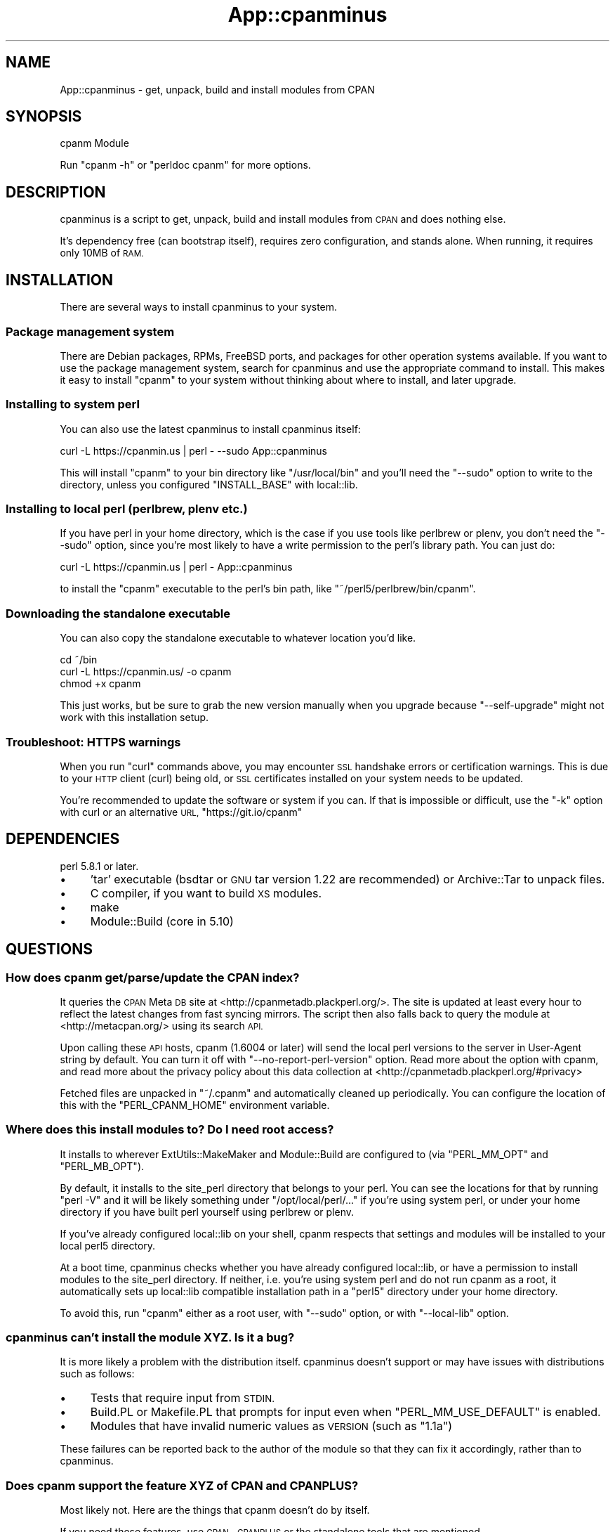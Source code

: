 .\" Automatically generated by Pod::Man 2.27 (Pod::Simple 3.28)
.\"
.\" Standard preamble:
.\" ========================================================================
.de Sp \" Vertical space (when we can't use .PP)
.if t .sp .5v
.if n .sp
..
.de Vb \" Begin verbatim text
.ft CW
.nf
.ne \\$1
..
.de Ve \" End verbatim text
.ft R
.fi
..
.\" Set up some character translations and predefined strings.  \*(-- will
.\" give an unbreakable dash, \*(PI will give pi, \*(L" will give a left
.\" double quote, and \*(R" will give a right double quote.  \*(C+ will
.\" give a nicer C++.  Capital omega is used to do unbreakable dashes and
.\" therefore won't be available.  \*(C` and \*(C' expand to `' in nroff,
.\" nothing in troff, for use with C<>.
.tr \(*W-
.ds C+ C\v'-.1v'\h'-1p'\s-2+\h'-1p'+\s0\v'.1v'\h'-1p'
.ie n \{\
.    ds -- \(*W-
.    ds PI pi
.    if (\n(.H=4u)&(1m=24u) .ds -- \(*W\h'-12u'\(*W\h'-12u'-\" diablo 10 pitch
.    if (\n(.H=4u)&(1m=20u) .ds -- \(*W\h'-12u'\(*W\h'-8u'-\"  diablo 12 pitch
.    ds L" ""
.    ds R" ""
.    ds C` ""
.    ds C' ""
'br\}
.el\{\
.    ds -- \|\(em\|
.    ds PI \(*p
.    ds L" ``
.    ds R" ''
.    ds C`
.    ds C'
'br\}
.\"
.\" Escape single quotes in literal strings from groff's Unicode transform.
.ie \n(.g .ds Aq \(aq
.el       .ds Aq '
.\"
.\" If the F register is turned on, we'll generate index entries on stderr for
.\" titles (.TH), headers (.SH), subsections (.SS), items (.Ip), and index
.\" entries marked with X<> in POD.  Of course, you'll have to process the
.\" output yourself in some meaningful fashion.
.\"
.\" Avoid warning from groff about undefined register 'F'.
.de IX
..
.nr rF 0
.if \n(.g .if rF .nr rF 1
.if (\n(rF:(\n(.g==0)) \{
.    if \nF \{
.        de IX
.        tm Index:\\$1\t\\n%\t"\\$2"
..
.        if !\nF==2 \{
.            nr % 0
.            nr F 2
.        \}
.    \}
.\}
.rr rF
.\"
.\" Accent mark definitions (@(#)ms.acc 1.5 88/02/08 SMI; from UCB 4.2).
.\" Fear.  Run.  Save yourself.  No user-serviceable parts.
.    \" fudge factors for nroff and troff
.if n \{\
.    ds #H 0
.    ds #V .8m
.    ds #F .3m
.    ds #[ \f1
.    ds #] \fP
.\}
.if t \{\
.    ds #H ((1u-(\\\\n(.fu%2u))*.13m)
.    ds #V .6m
.    ds #F 0
.    ds #[ \&
.    ds #] \&
.\}
.    \" simple accents for nroff and troff
.if n \{\
.    ds ' \&
.    ds ` \&
.    ds ^ \&
.    ds , \&
.    ds ~ ~
.    ds /
.\}
.if t \{\
.    ds ' \\k:\h'-(\\n(.wu*8/10-\*(#H)'\'\h"|\\n:u"
.    ds ` \\k:\h'-(\\n(.wu*8/10-\*(#H)'\`\h'|\\n:u'
.    ds ^ \\k:\h'-(\\n(.wu*10/11-\*(#H)'^\h'|\\n:u'
.    ds , \\k:\h'-(\\n(.wu*8/10)',\h'|\\n:u'
.    ds ~ \\k:\h'-(\\n(.wu-\*(#H-.1m)'~\h'|\\n:u'
.    ds / \\k:\h'-(\\n(.wu*8/10-\*(#H)'\z\(sl\h'|\\n:u'
.\}
.    \" troff and (daisy-wheel) nroff accents
.ds : \\k:\h'-(\\n(.wu*8/10-\*(#H+.1m+\*(#F)'\v'-\*(#V'\z.\h'.2m+\*(#F'.\h'|\\n:u'\v'\*(#V'
.ds 8 \h'\*(#H'\(*b\h'-\*(#H'
.ds o \\k:\h'-(\\n(.wu+\w'\(de'u-\*(#H)/2u'\v'-.3n'\*(#[\z\(de\v'.3n'\h'|\\n:u'\*(#]
.ds d- \h'\*(#H'\(pd\h'-\w'~'u'\v'-.25m'\f2\(hy\fP\v'.25m'\h'-\*(#H'
.ds D- D\\k:\h'-\w'D'u'\v'-.11m'\z\(hy\v'.11m'\h'|\\n:u'
.ds th \*(#[\v'.3m'\s+1I\s-1\v'-.3m'\h'-(\w'I'u*2/3)'\s-1o\s+1\*(#]
.ds Th \*(#[\s+2I\s-2\h'-\w'I'u*3/5'\v'-.3m'o\v'.3m'\*(#]
.ds ae a\h'-(\w'a'u*4/10)'e
.ds Ae A\h'-(\w'A'u*4/10)'E
.    \" corrections for vroff
.if v .ds ~ \\k:\h'-(\\n(.wu*9/10-\*(#H)'\s-2\u~\d\s+2\h'|\\n:u'
.if v .ds ^ \\k:\h'-(\\n(.wu*10/11-\*(#H)'\v'-.4m'^\v'.4m'\h'|\\n:u'
.    \" for low resolution devices (crt and lpr)
.if \n(.H>23 .if \n(.V>19 \
\{\
.    ds : e
.    ds 8 ss
.    ds o a
.    ds d- d\h'-1'\(ga
.    ds D- D\h'-1'\(hy
.    ds th \o'bp'
.    ds Th \o'LP'
.    ds ae ae
.    ds Ae AE
.\}
.rm #[ #] #H #V #F C
.\" ========================================================================
.\"
.IX Title "App::cpanminus 3"
.TH App::cpanminus 3 "2016-05-24" "perl v5.18.2" "User Contributed Perl Documentation"
.\" For nroff, turn off justification.  Always turn off hyphenation; it makes
.\" way too many mistakes in technical documents.
.if n .ad l
.nh
.SH "NAME"
App::cpanminus \- get, unpack, build and install modules from CPAN
.SH "SYNOPSIS"
.IX Header "SYNOPSIS"
.Vb 1
\&    cpanm Module
.Ve
.PP
Run \f(CW\*(C`cpanm \-h\*(C'\fR or \f(CW\*(C`perldoc cpanm\*(C'\fR for more options.
.SH "DESCRIPTION"
.IX Header "DESCRIPTION"
cpanminus is a script to get, unpack, build and install modules from
\&\s-1CPAN\s0 and does nothing else.
.PP
It's dependency free (can bootstrap itself), requires zero
configuration, and stands alone. When running, it requires only 10MB
of \s-1RAM.\s0
.SH "INSTALLATION"
.IX Header "INSTALLATION"
There are several ways to install cpanminus to your system.
.SS "Package management system"
.IX Subsection "Package management system"
There are Debian packages, RPMs, FreeBSD ports, and packages for other
operation systems available. If you want to use the package management system,
search for cpanminus and use the appropriate command to install. This makes it
easy to install \f(CW\*(C`cpanm\*(C'\fR to your system without thinking about where to
install, and later upgrade.
.SS "Installing to system perl"
.IX Subsection "Installing to system perl"
You can also use the latest cpanminus to install cpanminus itself:
.PP
.Vb 1
\&    curl \-L https://cpanmin.us | perl \- \-\-sudo App::cpanminus
.Ve
.PP
This will install \f(CW\*(C`cpanm\*(C'\fR to your bin directory like
\&\f(CW\*(C`/usr/local/bin\*(C'\fR and you'll need the \f(CW\*(C`\-\-sudo\*(C'\fR option to write to
the directory, unless you configured \f(CW\*(C`INSTALL_BASE\*(C'\fR with local::lib.
.SS "Installing to local perl (perlbrew, plenv etc.)"
.IX Subsection "Installing to local perl (perlbrew, plenv etc.)"
If you have perl in your home directory, which is the case if you use
tools like perlbrew or plenv, you don't need the \f(CW\*(C`\-\-sudo\*(C'\fR option, since
you're most likely to have a write permission to the perl's library
path. You can just do:
.PP
.Vb 1
\&    curl \-L https://cpanmin.us | perl \- App::cpanminus
.Ve
.PP
to install the \f(CW\*(C`cpanm\*(C'\fR executable to the perl's bin path, like
\&\f(CW\*(C`~/perl5/perlbrew/bin/cpanm\*(C'\fR.
.SS "Downloading the standalone executable"
.IX Subsection "Downloading the standalone executable"
You can also copy the standalone executable to whatever location you'd like.
.PP
.Vb 3
\&    cd ~/bin
\&    curl \-L https://cpanmin.us/ \-o cpanm
\&    chmod +x cpanm
.Ve
.PP
This just works, but be sure to grab the new version manually when you
upgrade because \f(CW\*(C`\-\-self\-upgrade\*(C'\fR might not work with this installation setup.
.SS "Troubleshoot: \s-1HTTPS\s0 warnings"
.IX Subsection "Troubleshoot: HTTPS warnings"
When you run \f(CW\*(C`curl\*(C'\fR commands above, you may encounter \s-1SSL\s0 handshake
errors or certification warnings. This is due to your \s-1HTTP\s0 client
(curl) being old, or \s-1SSL\s0 certificates installed on your system needs
to be updated.
.PP
You're recommended to update the software or system if you can. If
that is impossible or difficult, use the \f(CW\*(C`\-k\*(C'\fR option with curl or an
alternative \s-1URL, \s0\f(CW\*(C`https://git.io/cpanm\*(C'\fR
.SH "DEPENDENCIES"
.IX Header "DEPENDENCIES"
perl 5.8.1 or later.
.IP "\(bu" 4
\&'tar' executable (bsdtar or \s-1GNU\s0 tar version 1.22 are recommended) or Archive::Tar to unpack files.
.IP "\(bu" 4
C compiler, if you want to build \s-1XS\s0 modules.
.IP "\(bu" 4
make
.IP "\(bu" 4
Module::Build (core in 5.10)
.SH "QUESTIONS"
.IX Header "QUESTIONS"
.SS "How does cpanm get/parse/update the \s-1CPAN\s0 index?"
.IX Subsection "How does cpanm get/parse/update the CPAN index?"
It queries the \s-1CPAN\s0 Meta \s-1DB\s0 site at <http://cpanmetadb.plackperl.org/>.
The site is updated at least every hour to reflect the latest changes
from fast syncing mirrors. The script then also falls back to query the
module at <http://metacpan.org/> using its search \s-1API.\s0
.PP
Upon calling these \s-1API\s0 hosts, cpanm (1.6004 or later) will send the
local perl versions to the server in User-Agent string by default. You
can turn it off with \f(CW\*(C`\-\-no\-report\-perl\-version\*(C'\fR option. Read more
about the option with cpanm, and read more about the privacy policy
about this data collection at <http://cpanmetadb.plackperl.org/#privacy>
.PP
Fetched files are unpacked in \f(CW\*(C`~/.cpanm\*(C'\fR and automatically cleaned up
periodically.  You can configure the location of this with the
\&\f(CW\*(C`PERL_CPANM_HOME\*(C'\fR environment variable.
.SS "Where does this install modules to? Do I need root access?"
.IX Subsection "Where does this install modules to? Do I need root access?"
It installs to wherever ExtUtils::MakeMaker and Module::Build are
configured to (via \f(CW\*(C`PERL_MM_OPT\*(C'\fR and \f(CW\*(C`PERL_MB_OPT\*(C'\fR).
.PP
By default, it installs to the site_perl directory that belongs to
your perl. You can see the locations for that by running \f(CW\*(C`perl \-V\*(C'\fR
and it will be likely something under \f(CW\*(C`/opt/local/perl/...\*(C'\fR if you're
using system perl, or under your home directory if you have built perl
yourself using perlbrew or plenv.
.PP
If you've already configured local::lib on your shell, cpanm respects
that settings and modules will be installed to your local perl5
directory.
.PP
At a boot time, cpanminus checks whether you have already configured
local::lib, or have a permission to install modules to the site_perl
directory.  If neither, i.e. you're using system perl and do not run
cpanm as a root, it automatically sets up local::lib compatible
installation path in a \f(CW\*(C`perl5\*(C'\fR directory under your home
directory.
.PP
To avoid this, run \f(CW\*(C`cpanm\*(C'\fR either as a root user, with \f(CW\*(C`\-\-sudo\*(C'\fR
option, or with \f(CW\*(C`\-\-local\-lib\*(C'\fR option.
.SS "cpanminus can't install the module \s-1XYZ.\s0 Is it a bug?"
.IX Subsection "cpanminus can't install the module XYZ. Is it a bug?"
It is more likely a problem with the distribution itself. cpanminus
doesn't support or may have issues with distributions such as follows:
.IP "\(bu" 4
Tests that require input from \s-1STDIN.\s0
.IP "\(bu" 4
Build.PL or Makefile.PL that prompts for input even when
\&\f(CW\*(C`PERL_MM_USE_DEFAULT\*(C'\fR is enabled.
.IP "\(bu" 4
Modules that have invalid numeric values as \s-1VERSION \s0(such as \f(CW\*(C`1.1a\*(C'\fR)
.PP
These failures can be reported back to the author of the module so
that they can fix it accordingly, rather than to cpanminus.
.SS "Does cpanm support the feature \s-1XYZ\s0 of \s-1CPAN\s0 and \s-1CPANPLUS\s0?"
.IX Subsection "Does cpanm support the feature XYZ of CPAN and CPANPLUS?"
Most likely not. Here are the things that cpanm doesn't do by
itself.
.PP
If you need these features, use \s-1CPAN\s0, \s-1CPANPLUS\s0 or the standalone
tools that are mentioned.
.IP "\(bu" 4
\&\s-1CPAN\s0 testers reporting. See App::cpanminus::reporter
.IP "\(bu" 4
Building \s-1RPM\s0 packages from \s-1CPAN\s0 modules
.IP "\(bu" 4
Listing the outdated modules that needs upgrading. See App::cpanoutdated
.IP "\(bu" 4
Showing the changes of the modules you're about to upgrade. See cpan-listchanges
.IP "\(bu" 4
Patching \s-1CPAN\s0 modules with distroprefs.
.PP
See cpanm or \f(CW\*(C`cpanm \-h\*(C'\fR to see what cpanminus \fIcan\fR do :)
.SH "COPYRIGHT"
.IX Header "COPYRIGHT"
Copyright 2010\- Tatsuhiko Miyagawa
.PP
The standalone executable contains the following modules embedded.
.IP "CPAN::DistnameInfo Copyright 2003 Graham Barr" 4
.IX Item "CPAN::DistnameInfo Copyright 2003 Graham Barr"
.PD 0
.IP "local::lib Copyright 2007\-2009 Matt S Trout" 4
.IX Item "local::lib Copyright 2007-2009 Matt S Trout"
.IP "HTTP::Tiny Copyright 2011 Christian Hansen" 4
.IX Item "HTTP::Tiny Copyright 2011 Christian Hansen"
.IP "Module::Metadata Copyright 2001\-2006 Ken Williams. 2010 Matt S Trout" 4
.IX Item "Module::Metadata Copyright 2001-2006 Ken Williams. 2010 Matt S Trout"
.IP "version Copyright 2004\-2010 John Peacock" 4
.IX Item "version Copyright 2004-2010 John Peacock"
.IP "\s-1JSON::PP\s0 Copyright 2007\-2011 by Makamaka Hannyaharamitu" 4
.IX Item "JSON::PP Copyright 2007-2011 by Makamaka Hannyaharamitu"
.IP "CPAN::Meta, CPAN::Meta::Requirements Copyright (c) 2010 by David Golden and Ricardo Signes" 4
.IX Item "CPAN::Meta, CPAN::Meta::Requirements Copyright (c) 2010 by David Golden and Ricardo Signes"
.IP "CPAN::Meta::YAML Copyright 2010 Adam Kennedy" 4
.IX Item "CPAN::Meta::YAML Copyright 2010 Adam Kennedy"
.IP "File::pushd Copyright 2012 David Golden" 4
.IX Item "File::pushd Copyright 2012 David Golden"
.PD
.SH "LICENSE"
.IX Header "LICENSE"
This software is licensed under the same terms as Perl.
.SH "CREDITS"
.IX Header "CREDITS"
.SS "\s-1CONTRIBUTORS\s0"
.IX Subsection "CONTRIBUTORS"
Patches and code improvements were contributed by:
.PP
Goro Fuji, Kazuhiro Osawa, Tokuhiro Matsuno, Kenichi Ishigaki, Ian
Wells, Pedro Melo, Masayoshi Sekimura, Matt S Trout (mst), squeeky,
horus and Ingy dot Net.
.SS "\s-1ACKNOWLEDGEMENTS\s0"
.IX Subsection "ACKNOWLEDGEMENTS"
Bug reports, suggestions and feedbacks were sent by, or general
acknowledgement goes to:
.PP
Jesse Vincent, David Golden, Andreas Koenig, Jos Boumans, Chris
Williams, Adam Kennedy, Audrey Tang, J. Shirley, Chris Prather, Jesse
Luehrs, Marcus Ramberg, Shawn M Moore, chocolateboy, Chirs Nehren,
Jonathan Rockway, Leon Brocard, Simon Elliott, Ricardo Signes, AEvar
Arnfjord Bjarmason, Eric Wilhelm, Florian Ragwitz and xaicron.
.SH "COMMUNITY"
.IX Header "COMMUNITY"
.IP "<http://github.com/miyagawa/cpanminus> \- source code repository, issue tracker" 4
.IX Item "<http://github.com/miyagawa/cpanminus> - source code repository, issue tracker"
.PD 0
.IP "<irc://irc.perl.org/#cpanm> \- discussions about cpanm and its related tools" 4
.IX Item "<irc://irc.perl.org/#cpanm> - discussions about cpanm and its related tools"
.PD
.SH "NO WARRANTY"
.IX Header "NO WARRANTY"
This software is provided \*(L"as-is,\*(R" without any express or implied
warranty. In no event shall the author be held liable for any damages
arising from the use of the software.
.SH "SEE ALSO"
.IX Header "SEE ALSO"
\&\s-1CPAN\s0 \s-1CPANPLUS\s0 pip
